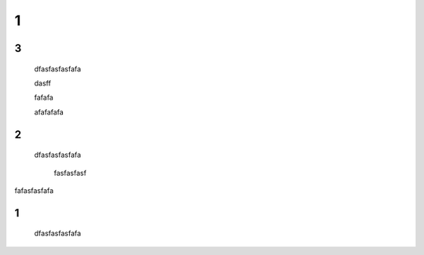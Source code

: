 .. docs documentation master file, created by
   sphinx-quickstart on Tue Nov 12 22:10:37 2019.
   You can adapt this file completely to your liking, but it should at least
   contain the root `toctree` directive.

================================
1
================================


3
================================
 dfasfasfasfafa
 




 dasff



 fafafa




 afafafafa



2
================================
 dfasfasfasfafa
 






  fasfasfasf


fafasfasfafa


1
================================
 dfasfasfasfafa
